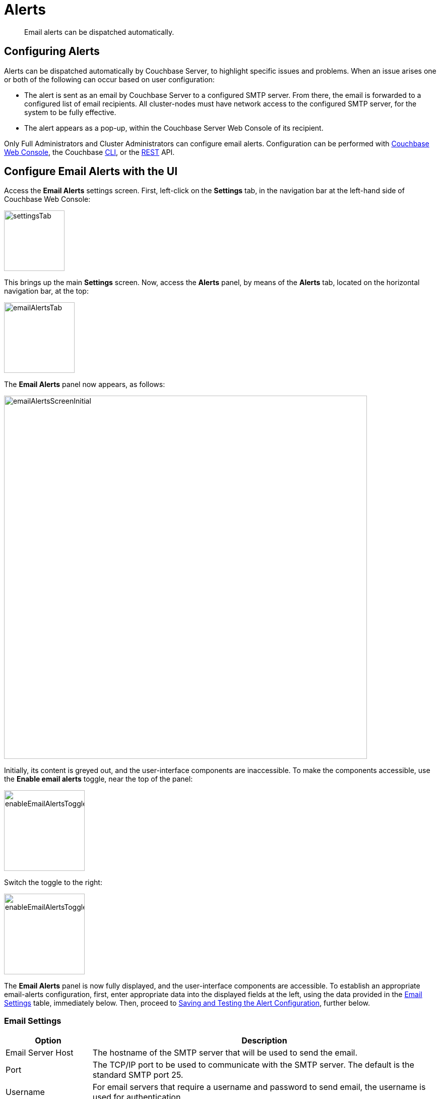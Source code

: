 = Alerts
:description: Email alerts can be dispatched automatically.
:page-aliases: settings:configure-alerts

[abstract]
{description}

[#configuring-email-alerts]
== Configuring Alerts

Alerts can be dispatched automatically by Couchbase Server, to highlight specific issues and problems.
When an issue arises one or both of the following can occur based on user configuration:

* The alert is sent as an email by Couchbase Server to a configured SMTP server.
From there, the email is forwarded to a configured list of email recipients.
All cluster-nodes must have network access to the configured SMTP server, for the system to be fully effective.

* The alert appears as a pop-up, within the Couchbase Server Web Console of its recipient.

Only Full Administrators and Cluster Administrators can configure email alerts.
Configuration can be performed with
xref:manage:manage-settings/configure-alerts.adoc#configure-email-alerts-with-the-ui[Couchbase Web Console], the Couchbase xref:manage:manage-settings/configure-alerts.adoc#configure-email-alerts-with-the-cli[CLI],
or the
xref:manage:manage-settings/configure-alerts.adoc#configure-email-alerts-with-rest[REST] API.

[#configure-email-alerts-with-the-ui]
== Configure Email Alerts with the UI

Access the *Email Alerts* settings screen. First, left-click on the *Settings* tab, in the navigation bar at the left-hand side of Couchbase Web Console:

image::manage-settings/settingsTab.png[,120,align=left]

This brings up the main *Settings* screen.
Now, access the *Alerts* panel, by means of the *Alerts* tab, located on the horizontal navigation bar, at the top:

image::manage-settings/emailAlertsTab.png[,140,align=left]

The *Email Alerts* panel now appears, as follows:

image::manage-settings/emailAlertsScreenInitial.png[,720,align=left]

Initially, its content is greyed out, and the user-interface components are inaccessible.
To make the components accessible, use the [.ui]*Enable email alerts* toggle, near the top of the panel:

image::manage-settings/enableEmailAlertsToggleOff.png[,160,align=left]

Switch the toggle to the right:

image::manage-settings/enableEmailAlertsToggleOn.png[,160,align=left]

The *Email Alerts* panel is now fully displayed, and the user-interface components are accessible.
To establish an appropriate email-alerts configuration, first, enter appropriate data into the displayed fields at the left, using the data provided in the xref:manage:manage-settings/configure-alerts.adoc#email-settings[Email Settings] table, immediately below.
Then, proceed to xref:manage:manage-settings/configure-alerts.adoc#saving-and-testing-the-alert-configuration[Saving and Testing the Alert Configuration], further below.

[#email-settings]
=== Email Settings

[#table_server,cols="1,4"]
|===
| Option | Description

| Email Server Host
| The hostname of the SMTP server that will be used to send the email.

| Port
| The TCP/IP port to be used to communicate with the SMTP server.
The default is the standard SMTP port 25.

| Username
| For email servers that require a username and password to send email, the username is used for authentication.

| Password
| For email servers that require a username and password to send email, the password is used for authentication.

| Require encryption (TLS)
| Enable Transport Layer Security (TLS) when sending the email through the designated server.

| Sender Email
| The email address identified as a source from which the email is sent.
This email address should be one that is valid as a sender address for the SMTP server that you specify.

| Recipients
| A list of the recipients of each alert message.
To specify more than one recipient, separate each address by a space, comma (,), or semicolon (;).

| Send Test Email
| Click [.ui]*Send Test Email* to send a test email to confirm the settings and configuration of the email server and recipients.
|===

[#saving-and-testing-the-alert-configuration]
=== Saving and Testing the Alert Configuration

When you have entered appropriate data into the fields, proceed as follows:

. Save the configuration, by left-clicking on the *Save* button, at the bottom of the screen:
+
image::manage-settings/saveEmailAlertsConfiguration.png[,240,align=left]
+
Note that when you left-click on *Save*, the password that you typed into the *Password* field becomes invisible, and the field therefore appears blank.
This is a security measure imposed by Couchbase Server: the password remains valid, and will be used in authenticating with the email server.
+
Alternatively, left-click on *Cancel/Reset*, to remove the configuration.
. Optionally, left-click on the *Send Test Email* button, to send a test email.

[#available-alerts]
=== Available Alerts

The *Available Alerts* panel, at the right, provides a list of all available alerts, and allows you to select, by means of interactive checkboxes, the subset of alert messages that you wish to be sent.
You can also select, by checking checkboxes, whether you wish the alert to be sent as *Email*, or displayed as a *UI Popup*, or both.

The listed alerts are are follows.

[#table_alerts,cols="2,3,2"]
|===
| Alert | Description | REST API Name

| Node was auto-failed-over
| The sending node has been failed over automatically.
| `auto_failover_node`

| Maximum number of auto-failed-over nodes was reached
| The auto-failover system stops auto-failover when the maximum number of spare nodes available has been reached.
| `auto_failover_maximum_reached`

| Node wasn't auto-failed-over as other nodes are down at the same time
| Auto-failover does not take place if there is already a node down.
| `auto_failover_other_nodes_down`

| Node was not auto-failed-over as there are not enough nodes in the cluster running the same service
| You cannot support auto-failover with less than three nodes.
| `auto_failover_cluster_too_small`

| Node was not auto-failed-over as auto-failover for one or more services running on the node is disabled
| Auto-failover does not take place on a node as one or more services running on the node is disabled.
| `auto_failover_disabled`

| Node's IP address has changed unexpectedly
| The IP address of the node has changed, which may indicate a network interface, operating system, or other network or system failure.
| `ip`

| Disk space used for persistent storage has reached at least 90% of capacity
| The disk device configured for storage of persistent data is nearing full capacity.
| `disk`

| Metadata overhead is more than 50%
| The amount of data required to store the metadata information for your dataset is now greater than 50% of the available RAM.
| `overhead`

| Bucket memory on a node is entirely used for metadata
| All the available RAM on a node is being used to store the metadata for the objects stored.
This means that there is no memory available for caching values.
With no memory left for storing metadata, further requests to store data will also fail.
| `ep_oom_errors`

| Writing data to disk for a specific bucket has failed
| The disk or device used for persisting data has failed to store persistent data for a bucket.
| `ep_item_commit_failed`

| Writing event to audit log has failed
| The audit log event writing has failed.
| `audit_dropped_events`

| Approaching full Indexer RAM warning
| The indexer RAM limit threshold is approaching warning.
| `indexer_ram_max_usage`

| Remote mutation timestamp exceeded drift threshold
| The remote mutation timestamp exceeded drift threshold warning.
| `ep_clock_cas_drift_threshold_exceeded`

| Communication issues among some nodes in the cluster
| There are some communication issues in some nodes within the cluster.
| `communication_issue`

| Node's time is out of sync with some nodes in the cluster.
| The clock of this cluster-node needs to be synchronized with the clocks of other cluster-nodes.
| `time_out_of_sync`

| Disk usage analyzer is stuck; cannot fetch disk usage data
| The disk usage worker is stuck and unresponsive.
| `disk_usage_analyzer_stuck`

| Certificate has expired
| A security certificate for the cluster, a node, or a client has expired. 
| `cert_expired`

| Certificate will expire soon
| A security certificate for the cluster, a node, or a client expires within 30 days. 
| `cert_expires_soon`

| Memory usage threshold exceeded
| System memory use as a percentage of total available memory has exceeded a threshold.
Note that a warning-level alert is issued when system memory, as a percentage of total available memory, exceeds the _warning_ threshold (90% by default).
A critical-level alert is issued when system memory exceeds the _critical_ threshold (95% by default).
| `memory_threshold`

| History size threshold exceeded
| The mutation history for a specified bucket is greater than an administrator-specified percentage of the administrator-specified change-history size, for a number of vbuckets.
The size of the change history may need to be increased.
For information, on establishing change-history size, see xref:rest-api:rest-bucket-create.adoc[Creating and Editing Buckets].
| `history_size_warning`

| Low Indexer Residence Percentage
| Warns that the Index Service is, on a given node, occupying a percentage of available memory that is below an established threshold, the default for which is `10`.
| `lowIndexerResidentPerc`

|===

[#configure-email-alerts-with-the-cli]
== Configure Email Alerts with the CLI

To configure email alerts with the Couchbase CLI, use the `setting-alert` command, as follows:

----
couchbase-cli setting-alert -c 10.143.192.101 --username Administrator \
--password password --enable-email-alert 1 --email-user admin \
--email-password password --email-host mail.couchbase.com --email-port 25 \
--email-recipients user1@couchbase.com,user2@couchbase.com \
--email-sender noreply@couchbase.com --enable-email-encrypt 0 \
--alert-auto-failover-node --alert-auto-failover-max-reached \
--alert-auto-failover-node-down --alert-auto-failover-cluster-small \
--alert-memory-threshold
----

In this example, cluster `10.143.192.101` is accessed, with administor username and password specified.
The `enable-email-alert` flag is specified as 1, enabling email alerts.
Additional flags specify the username and password required by the mail server, as well as email host, port, recipients, and sender.
The `enable-mail-encrypt` flag specifies encryption as off.

Additional flags are used to indicate which alerts should be sent.
Note that every possible alert has a flag: if a flag is not specified, the corresponding alert will not be sent.

See xref:manage:manage-settings/configure-alerts.adoc#email-settings[Email Settings] and xref:manage:manage-settings/configure-alerts.adoc#available-alerts[Available Alerts], above, for descriptions of settings and alerts.
See xref:cli:cbcli/couchbase-cli-setting-alert.adoc[setting-alert] for further information on using the CLI, including a full list of command-line parameters.

[#configure-email-alerts-with-rest]
== Configure Email Alerts with REST

To configure email alerts with the Couchbase REST API, use the `/settings/alerts` method, as follows:

----
curl -v -X POST http://localhost:8091/settings/alerts \
-u Administrator:password  \
-d 'emailPass=password' \
-d 'alerts=auto_failover_node,auto_failover_maximum_reached,auto_failover_other_nodes_down,auto_failover_cluster_too_small,memory_threshold' \
-d 'pop_up_alerts=auto_failover_node,memory_threshold,indexer_ram_max_usage' \
-d 'sender=noreply@couchbase.com' \
-d 'recipients=user1@couchbase.com,user2@couchbase.com' \
-d 'emailHost=mail.couchbase.com' \
-d 'emailPort=25' \
-d 'emailEncrypt=false' \
-d 'enabled=true'
----

This example demonstrates flags that specify mail-server password, sender, recipients, host, and port.
Emails settings are enabled with the `enabled` flag; and encryption is specified as off, by means of the `emailEncrypt` flag.
A list of the alerts that can be sent is provided as the value of the `alerts` flag.
A list of the pop-up alerts that can be sent is provided as the value of the `pop_up_alerts` flag.
See the Rest API Name column of the xref:manage:manage-settings/configure-alerts.adoc#available-alerts[Available Alerts] table for event codes.
See xref:manage:manage-settings/configure-alerts.adoc#email-settings[Email Settings], above, for a description of available email settings.

For more information on configuring alerts by means of the REST API, see xref:rest-api:rest-cluster-email-notifications.adoc[Setting Alerts].
